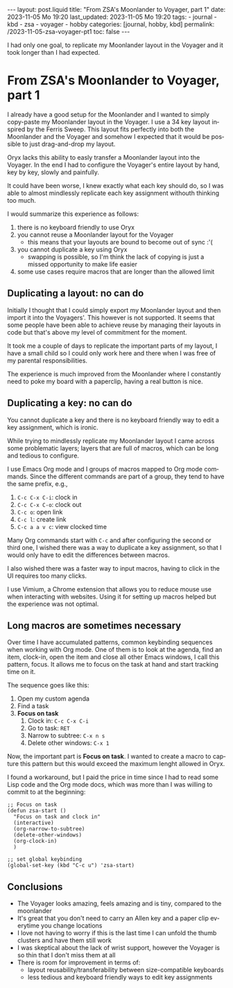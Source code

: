 #+LANGUAGE: en
#+OPTIONS: toc:nil  broken-links:mark

#+begin_export html
---
layout: post.liquid
title:  "From ZSA's Moonlander to Voyager, part 1"
date: 2023-11-05 Mo 19:20
last_updated: 2023-11-05 Mo 19:20
tags:
  - journal
  - kbd
  - zsa
  - voyager
  - hobby
categories: [journal, hobby, kbd]
permalink: /2023-11-05-zsa-voyager-pt1
toc: false
---

#+end_export

I had only one goal, to replicate my Moonlander layout in the
Voyager and it took longer than I had expected.

  
* From ZSA's Moonlander to Voyager, part 1
  

  I already have a good setup for the Moonlander and I wanted to
  simply copy-paste my Moonlander layout in the Voyager. I use a 34
  key layout inspired by the Ferris Sweep. This layout fits perfectly
  into both the Moonlander and the Voyager and somehow I expected that
  it would be possible to just drag-and-drop my layout.

  Oryx lacks this ability to easly transfer a Moonlander layout into
  the Voyager. In the end I had to configure the Voyager's entire
  layout by hand, key by key, slowly and painfully. 

  It could have been worse, I knew exactly what each key should do, so
  I was able to almost mindlessly replicate each key assignment
  withouth thinking too much.

  
  I would summarize this experience as follows:

   1. there is no keyboard friendly to use Oryx
   2. you cannot reuse a Moonlander layout for the Voyager
      - this means that your layouts are bound to become out of
        sync :'(
   3. you cannot duplicate a key using Oryx
      - swapping is possible, so I'm think the lack of copying is just
        a missed opportunity to make life easier
   4. some use cases require macros that are longer than the allowed
      limit 

   
** Duplicating a layout: no can do

   Initially I thought that I could simply export my Moonlander layout
   and then import it into the Voyagers'. This however is not
   supported. It seems that some people have been able to achieve
   reuse by managing their layouts in code but that's above my level
   of commitment for the moment.

   It took me a couple of days to replicate the important parts of my
   layout, I have a small child so I could only work here and there
   when I was free of my parental responsibilities.

   The experience is much improved from the Moonlander where I
   constantly need to poke my board with a paperclip, having a real 
   button is nice.
   

** Duplicating a key: no can do

   You cannot duplicate a key and there is no keyboard friendly way to
   edit a key assignment, which is ironic.
   
   While trying to mindlessly replicate my Moonlander layout I came
   across some problematic layers; layers that are full of macros,
   which can be long and tedious to configure.

   I use Emacs Org mode and I groups of macros mapped to Org mode
   commands. Since the different commands are part of a group, they
   tend to have the same prefix, e.g.,

   1. =C-c C-x C-i=: clock in
   2. =C-c C-x C-o=: clock out
   3. =C-c o=: open link
   4. =C-c l=: create link
   5. =C-c a a v c=: view clocked time 


   Many Org commands start with =C-c= and after configuring the second
   or third one, I wished there was a way to duplicate a key
   assignment, so that I would only have to edit the differences
   between macros.

   I also wished there was a faster way to input macros, having to
   click in the UI requires too many clicks.

   I use Vimium, a Chrome extension that allows you to reduce mouse
   use when interacting with websites. Using it for setting up macros
   helped but the experience was not optimal.
   
   
** Long macros are sometimes necessary

   Over time I have accumulated patterns, common keybinding sequences
   when working with Org mode. One of them is to look at the agenda,
   find an item, clock-in, open the item and close all other Emacs
   windows, I call this pattern, focus. It allows me to focus on the
   task at hand and start tracking time on it.

   The sequence goes like this:

   1. Open my custom agenda
   2. Find a task
   3. *Focus on task*
      1) Clock in: =C-c C-x C-i=
      2) Go to task: =RET=
      3) Narrow to subtree: =C-x n s=
      4) Delete other windows: =C-x 1=


   Now, the important part is *Focus on task*. I wanted to create a
   macro to capture this pattern but this would exceed the maximum
   lenght allowed in Oryx. 

   I found a workaround, but I paid the price in time since I had to
   read some Lisp code and the Org mode docs, which was more
   than I was willing to commit to at the beginning:

   #+begin_src elisp
     ;; Focus on task
     (defun zsa-start ()
       "Focus on task and clock in"
       (interactive)
       (org-narrow-to-subtree)
       (delete-other-windows)
       (org-clock-in)
       )

     ;; set global keybinding
     (global-set-key (kbd "C-c u") 'zsa-start)
   #+end_src
   
   
** Conclusions

   - The Voyager looks amazing, feels amazing and is tiny, compared to
     the moonlander
   - It's great that you don't need to carry an Allen key and a paper
     clip everytime you change locations
   - I love not having to worry if this is the last time I can unfold
     the thumb clusters and have them still work
   - I was skeptical about the lack of wrist support, however the
     Voyager is so thin that I don't miss them at all
   - There is room for improvement in terms of:
     + layout reusability/transferability between size-compatible
       keyboards
     + less tedious and keyboard friendly ways to edit key assignments

   
